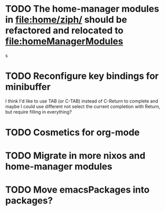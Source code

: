 * TODO The home-manager modules in [[file:home/ziph/][file:home/ziph/]] should be refactored and relocated to file:homeManagerModules
s
* TODO Reconfigure key bindings for minibuffer
I think I'd like to use TAB (or C-TAB) instead of C-Return to complete and maybe I could use different not select the current completion with Return, but require filling in everything?
* TODO Cosmetics for org-mode
* TODO Migrate in more nixos and home-manager modules
* TODO Move emacsPackages into packages?
